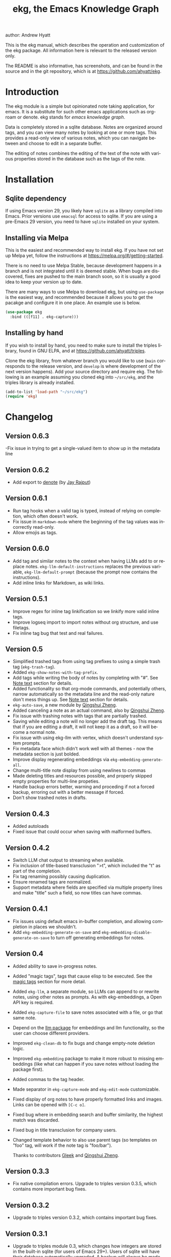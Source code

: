 #+title:                 ekg, the Emacs Knowledge Graph
:PREAMBLE:
author:                Andrew Hyatt
#+email:                 ahyatt@gmail.com
#+language:              en
#+options:               't toc:nil author:t email:t num:t
#+startup:               content
#+texinfo_filename:      ekg.info
#+texinfo_dir_category:  Emacs
#+texinfo_dir_title:     EKG: (ekg)
#+texinfo_dir_desc:      A note taking application for emacs using sqlite
#+texinfo_header:        @set MAINTAINER Andrew Hyatt
#+texinfo_header:        @set MAINTAINEREMAIL @email{ahyatt@gmail.com}
#+texinfo_header:        @set MAINTAINERCONTACT @uref{mailto:ahyatt@gmail.com,contact the maintainer}

#+texinfo: @insertcopying
:END:

This is the ekg manual, which describes the operation and customization of the
ekg package.  All information here is relevant to the released version only.

The README is also informative, has screenshots, and can be found in the source
and in the git repository, which is at https://github.com/ahyatt/ekg.

#+toc: headlines 4

* Introduction
The ekg module is a simple but opinionated note taking application, for emacs.
It is a substitute for such other emacs applications such as org-roam or denote.
ekg stands for /emacs knowledge graph/.

Data is completely stored in a sqlite database.  Notes are organized around
tags, and you can view many notes by looking at one or more tags.  This provides
a read-only view of various notes, which you can navigate between and choose to
edit in a separate buffer.

The editing of notes combines the editing of the text of the note with various
properties stored in the database such as the tags of the note.
* Installation
** Sqlite dependency
If using Emacs version 29, you likely have =sqlite= as a library compiled into
Emacs.  Prior versions use =emacsql= for access to sqlite.  If you are using a
pre-Emacs 29 version, you need to have =sqlite= installed on your system.
** Installing via Melpa
This is the easiest and recommended way to install ekg.  If you have not set up
Melpa yet, follow the instructions at https://melpa.org/#/getting-started.

There is no need to use Melpa Stable, because development happens in a branch
and is not integrated until it is deemed stable.  When bugs are discovered,
fixes are pushed to the main branch soon, so it is usually a good idea to keep
your version up to date.

There are many ways to use Melpa to download ekg, but using =use-package= is the
easiest way, and recommended because it allows you to get the pacakge and
configure it in one place.  An example use is below.

#+begin_src emacs-lisp
(use-package ekg
  :bind (([f11] . ekg-capture)))
#+end_src
** Installing by hand
If you wish to install by hand, you need to make sure to install the triples
library, found in GNU ELPA, and at https://github.com/ahyatt/triples.

Clone the ekg library, from whatever branch you would like to use (=main=
corresponds to the release version, and =develop= is where development of the
next version happens).  Add your source directory and require ekg.  The
following is an example assuming you cloned ekg into =~/src/ekg=, and the
triples library is already installed.

#+begin_src emacs-lisp
(add-to-list 'load-path "~/src/ekg")
(require 'ekg)
#+end_src
* Changelog
** Version 0.6.3
-Fix issue in trying to get a single-valued item to show up in the metadata line
** Version 0.6.2
- Add export to [[https://github.com/protesilaos/denote][denote]] (by [[https://github.com/jayrajput][Jay Rajput]])
** Version 0.6.1
- Run tag hooks when a valid tag is typed, instead of relying on completion, which often doesn't work.
- Fix issue in =markdown-mode= where the beginning of the tag values was incorrectly read-only.
- Allow emojis as tags.
** Version 0.6.0
- Add tag and similar notes to the context when having LLMs add to or replace
  notes.  ~ekg-llm-default-instructions~ replaces the previous variable,
  ~ekg-llm-default-prompt~ (because the prompt now contains the instructions).
- Add inline links for Markdown, as wiki links.
** Version 0.5.1
- Improve regex for inline tag linkification so we linkify more valid inline tags.
- Improve logseq import to import notes without org structure, and use filetags.
- Fix inline tag bug that test and real failures.
** Version 0.5
- Simplified trashed tags from using tag prefixes to using a simple trash tag (=ekg-trash-tag=).
- Added =ekg-show-notes-with-tag-prefix=.
- Add tags while writing the body of notes by completing with "#".  See [[#note-text][Note text]] section for details.
- Added functionality so that org-mode commands, and potentially others, narrow automatically so the metadata line and the read-only nature don't mess things up.  See [[#note-text][Note text]] section for details.
- =ekg-auto-save=, a new module by [[https://github.com/qingshuizheng][Qingshui Zheng]].
- Added canceling a note as an actual command, also by  [[https://github.com/qingshuizheng][Qingshui Zheng]].
- Fix issue with trashing notes with tags that are partially trashed.
- Saving while editing a note will no longer add the draft tag.  This means that if you are editing a draft, it will not keep it as a draft, so it will become a normal note.
- Fix issue with using ekg-llm with vertex, which doesn't understand system prompts.
- Fix metadata face which didn't work well with all themes - now the metadata section is just bolded.
- Improve display regenerating embeddings via =ekg-embedding-generate-all=.
- Change multi-title note display from using newlines to commas
- Made deleting titles and resources possible, and properly skipped empty properties for multi-line propeties.
- Handle backup errors better, warning and proceding if not a forced backup, erroring out with a better message if forced.
- Don't show trashed notes in drafts.
** Version 0.4.3
- Added autoloads
- Fixed issue that could occur when saving with malformed buffers.
** Version 0.4.2
- Switch LLM chat output to streaming when available.
- Fix inclusion of title-based transclusion ">t", which included the "t" as part of the completion.
- Fix tag renaming possibly causing duplication.
- Ensure renamed tags are normalized.
- Support metadata where fields are specified via multiple property lines and make "title" such a field, so now titles can have commas.
** Version 0.4.1
- Fix issues using default emacs in-buffer completion, and allowing completion in places we shouldn't.
- Add =ekg-embedding-generate-on-save= and =ekg-embedding-disable-generate-on-save= to turn off generating embeddings for notes.
** Version 0.4
- Added ability to save in-progress notes.
- Added "magic tags", tags that cause elisp to be executed.  See the [[#magic-tags][magic tags]] section for more detail.
- Added =ekg-llm=, a separate module, so LLMs can append to or rewrite notes, using other notes as prompts.  As with ekg-embeddings, a Open API key is required.
- Added =ekg-capture-file= to save notes associated with a file, or go that same note.
- Depend on the [[https://github.com/ahyatt/llm][llm package]] for embeddings and llm functionality, so the user can choose different providers.
- Improved =ekg-clean-db= to fix bugs and change empty-note deletion logic.
- Improved =ekg-embedding= package to make it more robust to missing embeddings (like what can happen if you save notes without loading the package first).
- Added commas to the tag header.
- Made separator in =ekg-capture-mode= and =ekg-edit-mode= customizable.
- Fixed display of org notes to have properly formatted links and images.  Links can be opened with =[C-c o]=.
- Fixed bug where in embedding search and buffer similarity, the highest match was discarded.
- Fixed bug in title transclusion for company users.
- Changed template behavior to also use parent tags (so templates on "foo" tag, will work if the note tag is "foo/bar").

  Thanks to contributors [[https://github.com/Gleek][Gleek]] and [[https://github.com/qingshuizheng][Qingshui Zheng]].
** Version 0.3.3
- Fix native compilation errors.  Upgrade to triples version 0.3.5, which contains more important bug fixes.
** Version 0.3.2
- Upgrade to triples version 0.3.2, which contains important bug fixes.
** Version 0.3.1
- Upgrade to triples module 0.3, which changes how integers are stored in the built-in sqlite (for users of Emacs 29+).  Users of sqlite will have their database automatically upgraded.  A backup will always be made beforehand - you may want to find it (alongside your normal emacs backups), and make sure to keep it around in case the upgrade went wrong in some way.  *Important: if you created your database before this version on the built-in sqlite, and afterwards switched to emacsql, you must switch back to the built-in sqlite for the upgrade.*
- Store the ekg version in the database so we know when we need to do updates in the future.
- Remove older database updates that should no longer be needed.
- Ensure we always are connected to the database before any call to the database happens.
- Make ekg-close interactive.
- Fixes to ignore bad embeddings which otherwise would cause errors.
- Added the ability to kill notes in a notes view, which does not change the database, it only alters the view.  Thanks to Jay Rajput for the contribution!
- Fix for tag cleanups, which were sometimes not cleaned up if the tag had other data (such as embeddings).
- Added variable =ekg-embedding-text-selector= with a default function so that large notes can have their embeddings taken.
- Added =ekg-get-notes-with-title=, which is offered as a useful function for clients.
** Version 0.3
- Added inline commands, see the [[#inlines][inlines]] section for more detail.
- Added customization of note display, using inline commands.
- Added logseq import / export in its own module, and removed it from the =ekg-org-roam= module.  See the [[#logseq][logseq]] section for more details.
- Improve window management, now we play nicer with customized window configuration, and now opening a list of notes will also switch to that window.
- Improved metadata overlay look and function, it now looks just like =message-mode=, which hopefully will help with people's intuitions on how it works.
- Added a blank line between notes in notes list buffers, for a cleaner look.
- Renamed =ekg-rename-tag= to =ekg-global-rename-tag= to clarify this isn't for changing an individual tag in a note.
- Added arg prefix behavior to =ekg-notes-delete= to allow deleting notes without a warning.
- Made =ekg-capture= have unique buffer names, so the user can capture multiple notes at the same time.

Thanks especially to users and contributors: [[https://github.com/jayrajput][Jay Rajput]], [[https://github.com/qingshuizheng][Qingshui Zheng]], And [[https://github.com/cuprum][cuprum]].
** Version 0.2.1
- Removed =ekg-notes-remove=, which removed one or more tags from a note from a note list buffer.
- New keybinding, "q" in the notes buffer, which kills the buffer (thanks to Jay Rajput for the idea).
** Version 0.2
- Added hooks ~ekg-add-schema-hook~, ~ekg-note-pre-save-hook~, ~ekg-note-save-hook~, ~ekg-note-delete-hook~, and ~ekg-note-add-tag-hook~  to enable customization.
- New commands =ekg-show-notes-latest-captured=, =ekg-show-notes-latest-modified=, for showing notes created or modified recently.
- Introduced variable ~ekg-notes-size~ to control the default page size for limited views such as =ekg-show-notes-latest-captured=.
- Added templating.
- Added embedding as an optional add-on, to enable note similarity and note search; requires an account at OpenAI or similar embedding provider.
- Added new function ~ekg-active-notes~ to easily get all non-trashed notes.
- Improved ability to have note list buffers that have flexible titles and operation, notably improving the =ekg-show-notes-in-trash= command.
- Standardized buffer names for =ekg-notes-mode= buffers, which all are prepended with "ekg" and surrounded by asterisks, to denote that they are non-file-based.
- Added the documentation you are reading right now.
- Fixed bug interfering with completion at the beginning of the tag property line.
- Fix for ~ekg-notes-refresh~ incorrectly calling ~ekg--show-notes~.
* Database
By default, ekg uses the default triple database, which is set in the variable
~triples-default-database-filename~.  The default value of this is
=~/.emacs.d/triples.db=.  You can specify a different name if you want the ekg
database to not be shared with any other user of the triple package, by
customizing the variable ~ekg-db-file~.  When this is ~nil~, it leaves the
filename up to the triples package.
* Concepts and data model in ekg
The ekg package is built on a flexible database scheme called "triples", where
everything is stored as a graph structure: a subject, a predicate, and an
object.  The implication for the ekg package is that new kinds of data are easy
to add, and live alongside other data.  Values of properties, stored as "objects",
can themselves have values by adding data where the same value is the
"subject".  If you plan to do extensive integration work in elisp, it will help
to understand these concepts, and the best way to do so is reading the triples
package README.

For notes, we can think of the subject of the triples as an ID.  Notes are
created, and have the following types by default, with the type having
properties.
  - =tagged=: Tags
  - =text=: Text, its major mode, and any inline commands.
  - =time-tracked=: Creation time and modification time
  - =titled=: Title

The ID for notes is by default an integer UUID.  However, you can have notes
about anything.  In EKG an ID can be a resource identifier as well, such as a
URL.  When this happens, the ID is interesting data in its own right.

Tags may have spaces, but cannot have commas, which are used to separate them
when showing them to the user and parsing them back out into properties to
store.  Tags also may not contain uppercase letters.

Because of the triples model, there is data about the tags for each note.  Tags
themselves just have type markers indicating they are tags, and can dynamically
query for all notes with their tag, so tags always have a current list of notes
with their tag.
* Understanding and editing the note buffer
When capturing or creating a note, the note buffer has two areas important to
understand.  The first is the area for note properties, which has a different
background color.  The second is the area for the note text.
** Note properties
The properties shown in the note property area come from the data stored in the
database for the entity.  At a minimum, there will be tags.

#+texinfo: @noindent
A property is displayed with a label, and the value, such as
#+begin_quote
Tags: emacs, ekg
#+end_quote

#+texinfo: @noindent
Changing these values, when saving the note, will change the values that will be
stored in the database.

#+texinfo: @noindent
New properties can be added manually, so if you wanted a title, you can add it
to the property list.
#+begin_quote
Title: This is my title
#+end_quote

#+texinfo: @noindent
It's important to note that everything in the section with the different
background color is a property and will be treated as such.  Text that doesn't
look like a property there will cause problems, and properties outside this area
will instead be treated as note text.  The end of the property section ends with
an uneditable "--text follows this line--", below which the text of the note
starts.

#+texinfo: @noindent
Not every property has a representation in the property list, only the
properties which users may want to change manually.

#+texinfo: @noindent
Tag properties have completion to tags built-in, so when adding tags to a note
you can choose from available tags.  Or you may add a new tag that has not yet
been used.

#+texinfo: @noindent
Ekg makes some effort to make sure that the user doesn't accidentally extend the
property section without adding actual properties, since this will likely result
in a confusing experience for the user.
** Note text
:PROPERTIES:
:CUSTOM_ID: note-text
:END:
Below is the property section is the note section. The text could be anything
(or nothing). This is the body text of the note, where you write down whatever
you want to note about, that is relevant to the tags for the note.

There are three modes for the note text: =text-mode=, =markdown-mode=, and =org-mode=.
More can be added by customizing the variable ~ekg-acceptable-modes~, just make
sure its a mode that makes sense for notes. The default mode is configured in
~ekg-capture-default-mode~, but can be changed when capturing with the command
=ekg-change-mode=.

The note text provides various options for completions. The most common
completion is typing tags inline while writing notes. These tags will be added
to the note automatically upon saving, regardless of whether completion is used
or not. The tag completion is triggered by the "#" symbol. In =org-mode=, if
=ekg-linkify-inline-tags= is set to non-nil (which is the default), the tag will
be turned into an org link to the tag. It is necessary to enclose the tag in
square brackets to be detected as an inline tag.  In =markdown-mode=, the tag will
be turned into a wiki link (denoted by double square brackets).  It is
acceptable to finish the completion with a tag that is not currently defined, as
the tag will be added when the note is saved. The detection of plaintext tags of
various types can be turned off by setting =ekg-inline-populate-inline-text-tags=
to =nil=. There are other customizable tag symbols available, indicating different
prefixes. By default, in addition to the "#" symbol (representing a tag with
that name), there is also the "@" symbol for tags prefixed with "person/", and
the "!" symbol for tags prefixed with "idea/".  These other symbols and the
prefixes they mean are controlled by
=ekg-inline-custom-tag-completion-symbols=. By default, we have "@" which will
denote a tag with the "person/" prefix, and "!" which will denote a tag with the
"idea/" prefix.  So if, in either =org-mode= or =markdown-mode=, the text has the
following:

#+begin_example
Everything related to #[emacs] should be colored #ffa500.  This is the opinion of @[rms].
#+end_example

the tags that will be detected are "emacs" and, because of the special "@"
prefix that indicates a tag prefix, "person/rms". The color will not be picked
up as a tag, because it is not enclosed in brackets. This helps us avoid false
positives.

There is no functionality to remove inline tags that are deleted in the tag
section. If an inline tag is not deleted in the note text, the tag will be
re-added. 

Another type of completion is for inline commands, the ">t" completion,
mentioned in the [[#inlines][Inline commands]].

The metadata section above the notes often can be problematic for some commands,
especially org commands. Because of this, before commands are executed, we check
the command name against the =ekg-command-regex-for-narrowing=, and if there is a
match to one of the regexes, we narrow to the note section just when the command
is running. It defaults to all org-insert commands and ~org-meta-return~, but if
there are any weird behaviors caused by the metadata section, consider
customizing this variable. Right now this just works for keybindings, and not
using ~execute-extended-command~.
** Drafts
Notes can be saved midway through editing, both for capturing and editing notes.
The normal buffer-save keybinding (typically C-x C-s) will save a draft.  A
draft is like a normal note, but has a special tag, by default "draft".  (This
can be customized in =ekg-draft-tag=.)  Having this tag means the note doesn't
show up in most views, much like the notes in "trash".  Once a note is saved
normally, it loses the draft tag.

See also the section on the [[#autosave][auto save]], to see how to turn on and set up auto
save, which can automatically save drafts for new notes.
** A warning about org-mode
Org-mode notes are primarily to use org-mode formatting on.  Org-mode has a lot
of funtionality, but much of it depends on the assumption that the buffer is all
for use by org-mode (not true in this case, because of the properties portion),
and the assumption that the buffer is visiting a file, which is also not
true.  In particular, attachments will not work, and ekg-notes cannot be added to
the agenda.
* Capturing notes
=ekg-capture= is the command to capture a note.  In ekg this is probably the most
frequently used command.  It will create a new buffer called =*EKG Capture*=.  By
default, it will have the current date tag, such as "date/2023-02-21".

#+texinfo: @noindent
 =ekg-capture-url= will capture a note associated with a URL resource, and with
 a given title as the title of the page.  The idea is that the note is annotating
 the reference itself as a "literature note".  The title also appears as a tag,
 so other notes can reference this if needed.  For example, if the URL is
 http://example.com, and the title is "An example URL", the properties buffer
 will have the following:

 #+begin_quote
Resource: http://example.com
Tags: doc/an example url, date/2023-02-25
Title: An example URL
 #+end_quote

 Capturing URLs is a bit clunky as is.  If you can wrap it in a function to
 supply the name and url of the active browser tab, then you can create a much
 easier experience.  The following is an example for users of Google Chrome on
 Mac OS X.

 #+begin_src emacs-lisp
(defun my/ekg-capture-url ()
  (interactive)

  (ekg-capture-url
   (do-applescript "tell application \"Google Chrome\" to return URL of active tab of front window")
   (do-applescript "tell application \"Google Chrome\" to return Title of active tab of front window")))
 #+end_src

#+texinfo: @noindent
URL can also point to local files, which will be browsed using =find-file= by
default.  The idea is that you can tag files and folders to make them easier to
find.  Here is an example note similar to web address URL:

#+begin_quote
Resource: file:~/notes/20230510T162600__emacs_init-file.org
Tags: doc/emacs config, date/2023-05-13, emacs/init
Title: Emacs Config
#+end_quote

You can use the function =ekg-capture-file= to either capture or edit a note
associated with a file from a buffer visiting that file.  (If there is already a
note associated with the buffer's file, the note will be opened.)  You can use
this to store TODOs and other notes about a file.

ekg opens web addresses in a browser using =browse-url= and everything else in
Emacs using =find-file=.

#+texinfo: @noindent
A final way to capture notes comes from a buffer that is viewing a list of
notes, in =ekg-notes-mode=.  You can call =ekg-notes-create=, which will capture
a new note with whatever tags (if any) are associated with the notes buffer.

#+texinfo: @noindent
To save any note that is being captured, press =C-c C-c= or call
=ekg-capture-finalize=.  To cancel, just kill the buffer.  You can also abort with =C-c C-k=, or =ekg-capture-abort=, which will not only kill the buffer but delete any draft saved.
** Templates
:PROPERTIES:
:CUSTOM_ID: templates
:END:
Ekg comes with a built-in way to have templates.  When you add a tag to a note,
ekg searches for notes with both the tag being added, and the tag "template".
Any note with those two tags will be added by default to the text of the buffer.

For example, if there is a note with tags "daily reflection" and "template",
with the text "What did you learn today?", adding the tag "daily reflection" to
a note will cause the text "What did you learn today?" to appear.  The parents
of tags are also searched, so the same thing will happen if the tag you add is
"daily reflection/morning" - it will get the template for "daily reflection" as
long as it exists.

The adding of templates happens whether intially when setting up the capture
buffer, or later when the user types a tag that is a valid tag.  Because of
this, it's best to avoid adding templates to tags that are prefixes of other
tags you'd like to use, but don't want the template on, because as soon as ekg
sees the prefix that's a valid tag being typed, it will trigger that tag's
templates.

You can choose a tag other than "template" as the trigger for this templating
behavior, by customizing ~ekg-template-tag~.

This functionality is enabled through the function
=ekg-on-add-tag-insert-template= in the variable ~ekg-note-add-tag-hook~, and
can be turned off by removing it from that hook.

#+begin_src emacs-lisp
(remove-hook 'ekg-note-add-tag-hook #'ekg-on-add-tag-insert-template)
#+end_src
** Changing the initial tags of a note
The variable ~ekg-capture-auto-tag-funcs~ has a list of functions to call to add
tags.  Each function is called, and returns a list of tags (or ~nil~, the empty
list), which are all added to a new note.  By default, this variable has the
function =ekg-date-tag=, which returns the tag of today's date.  If you do not
want this, you can remove this function.  You can also add your own functions to
add the year, the week number, or any tag you feel is appropriate.
** Inline commands
:PROPERTIES:
:CUSTOM_ID: inlines
:END:
An inline command is a way to insert generated content into notes.  A command
has a representation, and can be evaluated.  The representation is an
s-expression limited to a subset of functions.  An example of a representation
is "My .emacs file: %(transclude-file \"~/.emacs.d/init.el\")".  When you are
capturing or editing the note, you can create this representation, or see one
already created.  When viewing the note in a notes buffer, the inline command is
evaluated and the results are inserted into the note.

There are two kinds of inline commands: a normal command, and a note command.  A
normal command can do anything, and takes the form "%(<command> <arg 1> <arg 2>
... <arg n>)".  In other words, this is just like an elisp function call, except
with a "%" in front.  When executing one of these we look for a function
starting with =ekg-inline-command-=.  So, for example, we have the following
commands available for use:

- =%(transclude-note id <numwords>)=: Include the contents of another note.
  =numwords= is optional, and controls the maximum number of words to include.
  If not included, there is no limit.
- =%(transclude-file filename <numwords>)=: Include the contents of a file.
  =numwords= functions the same here as in =transclude-note=.
- =%(transclude-website url <numwords>)=: Include the contents of a website.  As
  of now, no attempt is made to only include the "main content", so this is best
  suited to simple text sites that have content without any navigational
  elements.

These are defined in ~ekg-inline-command-transclude-note~, and so on.  A user
can define new commands just by creating new functions that fit this pattern.
All of these will be executed and content calculated every time the note
containing them is re-displayed.  Note that there is currently no automatic
refresh when the content being transcluded changes.

The other kind of inline command is a note command.  These function similarly to
normal inline commands, with the key difference that the form is now
"%n(<command> <arg 1> <arg 2> ... <arg n>)"; note the "n" in front.  The
difference here is that there is an implicit first argument that is the note
that is being displayed in the current context.  After that note argument "<arg
1>" and so on will be added.  These are used primarily for controlling the
read-only display of notes in notes lists.  The note commands are primarily
driven by types, with the idea that a note can have many types, and each type
has a note command that displays information related to that type.  Note
commands are defined in functions with the prefix =ekg-display-note-=.  The
following note commands exist:

- =%n(id <force>)=: Shows the ID of the note, if it is interesting.  Interesting
  mainly means it isn't a random-seeming ID that we normally generate for notes,
  and is instead some sort of resource.  If =force= is true, then show it
  whether it is interesting or not.
- =%n(text <numwords>)=: The text of a note (with any inline commands calculated
  and their results displayed inline).  =numwords= functions as noted above.
- =%n(tagged)=: The tags of a note.
- =%n(time-tracked <format-str>)=: The created and modified time of a note.
  =format-str=, if passed, controls how the times are formatted (see
  documentation for ~format-time-string~, default is ~%Y-%m-%d~).
- =%n(titled)=: The title of a note.
- =%n(other)=: A special note command that will substitute itself with all
  type-relevant note commands that haven't already appeared.  So, for example,
  if there is a type such as =person=, and a note has information with this
  type, that information will be shown in the =other= command, as if it was
  substituted by =%n(person)=.  However, if =%n(person)= already appears as a
  command, it will not add it again in the =other= command.

The =%n(id <force>)= is implemented in ~ekg-display-note-id~, =%n(text
<numwords>)= is implemented in ~ekg-display-note-text~, and so on.  All these
are designed to be useful for customizing the note display (see [[#customizing-note-display][Customizing note
display in ekg-notes-mode]]).  Because we want to have these possibly not insert
anything, each function must end with a newline if the content is likely to be
needing a line to itself.  The functions must always return a string.  Although
the default note commands are all based around types, a note command could be
anything that needs a note.

Inlines can be added by simply typing them, or a few special commands.
=ekg-edit-add-inline= will add an inline note or file.  For notes, it will
prompt to select a note by title or tag and then text.  For files, it will
prompt for the file name.  The other way is to use completion at point, by
typing ">t" and completing by notes with titles.  After completion, the ">t"
will be replaced with the correct =transclude-note= command that refers to the
titled note selected.  This is only useful for notes with titles, since they are
more easily selected by completion.
* Viewing tags or notes
There are several functions to view notes in various ways.  All of these show a
list of notes in read-only view, that can be navigated and interacted with.
This is a =ekg-notes-mode= buffer.

=ekg-show-notes-with-tag= will show all notes tagged with the given tag.

=ekg-show-notes-with-any-tags= will show all notes that have any of the tags given.

=ekg-show-notes-with-all-tags= will show all notes that have all of the tags given.

=ekg-show-notes-for-today= will show the notes taken today.

=ekg-show-notes-latest-captured= will show a number of notes from newest to
oldest.  The number is 20 by default, but can be changed by customizing
~ekg-notes-size~.

=ekg-show-notes-latest-modified= will show a number of notes from newest to
oldest, but by modification time, not by creation time.  The number is also 20
by default and can be changed by customizing ~ekg-notes-size~.

=ekg-show-notes-in-trash= will show the notes in the trash (see the [[#trash][trash]]
section for details on how this works).
** Commands in the notes buffer
The notes buffer is navigated via the following commands (the default binding is
also given):

=ekg-notes-tag= (=t=), open another notes buffer showing notes with one of the
tags of current note.

=ekg-notes-open= (=o=), edit the currently selected note.

=ekg-notes-delete= (=d=), trash the current note (or, if this is the trash list,
truly delete it).

=ekg-notes-browse= (=b=), open the resource attached to the current note, if it
exists, otherwise do nothing.

=ekg-notes-select-and-browse-url= (=B=), select from all the titles of URL
resources in the any of the notes, and browse the URL.

=ekg-notes-refresh= (=g=), refresh the list of notes in the current buffer, to
make sure any new notes or removed notes are updated in the list.

=ekg-notes-create= (=c=), capture a new note with all the tags associated with
the list.

=ekg-notes-next= (=n=), move selection to the next note.

=ekg-notes-previous= (=p=), move selection to the previous node.

=ekg-notes-any-note-tags= (=a=), open a new notes list showing any of the tags
that appear in the selected note.

=ekg-notes-any-tags= (=A=), open a new notes list showing any of the tags that
appear in any of the notes in the note list.  For example, if the buffer was
displaying notes with tag =emacs=, and there are two notes displayed, one with
tags =emacs= and =org-mode=, and the other with =emacs= and =ekg=, a new buffer
displaying notes with any of the tags =emacs=, =org-mode=, or =ekg= is created.

=ekg-notes-kill= (=k=), kill a note from the current view.  This only removes
the note from the current buffer; the database is not changed.  If the view is
refreshed, the note will come back.

=q= will kill the notes buffer.

Many of these commands use the notion that notes lists have associated lists of
tags.  That is the case for many commands, but not all.  For example,
=ekg-show-notes-latest-captured=, =ekg-show-notes-latest-modified=, and
=ekg-show-notes-in-trash= have no associated tags.
** Customizing note display in =ekg-notes-mode=
:PROPERTIES:
:CUSTOM_ID: customizing-note-display
:END:
The main way to customize displays is via the variable
~ekg-display-note-template~, which is a string that has inline commands in it
(normally inline note commands).  See the [[#inlines][inlines]] section for more details on
these commands.  Through changing this, the ordering or inclusion of various
type-related information can be configured, or extra text added, or anything,
really.

The variable ~ekg-format-funcs~ has functions to run to format what ekg displays
to the user.  Each format function runs in turn on a temporary buffer with the
note text in it, and can make whatever changes it needs to before the buffer's
contents are displayed in a note list.
* Magic tags
:PROPERTIES:
:CUSTOM_ID: magic-tags
:END:
Sometimes you want to have behaviors that are associated with particular tags.
For example, if some of your notes are in Chinese, you may want to tag them all
with the same tag.  Going further, it would be nice if all notes tagged with
"chinese" had your favorite Chinese input method on by default.  With magic
tags, you can enable this tag-based customization.

This works in a similar manner to [[#templates][templates]], except that a template tag only
takes effect when you add it, while a magic tag takes effect both when first
adding it and when editing a note with the tag.  But they also share the same
shortcoming: if the tag is a prefix, it will trigger as soon as typed, even if
you wanted to use a different tag that is prefixed with the tag.

Creating magic tags is also like creating templates.  You create a note and use
a special tag that indicates this tag is a magic tag.  That special tag is
"tag-defun" (but the name can be changed by customizing the variable
=ekg-function-tag=).  This tag is itself a "magic tag", and once you add it to a
note, the note will change to be in =emacs-lisp-mode=.  Notes co-tagged with
this will take effect for any notes with those co-tags (again, just like
templates).  For this reason, it's probably best to avoid having any date tags
co-tagged, since users probably don't want them to be magic tags.  To illustrate
the example that in this section, you could have a note with tags "chinese" and
"tag-defun".  This note could have the following content:

#+begin_src emacs-lisp
(set-input-method 'chinese-b5-quick)
#+end_src

#+texinfo: @noindent
In this example, once a note is added with "chinese", this function will be run,
and all subsequent editing of the note will have this function run.  Note that
there can be only one elisp expression in the note; if you have multiple, only
the first will be used.  It is not advised to have complicated elisp here, since
it is not amenable to debugging.  The code is run in the context of the note
buffer, after the text has been inserted.

For tags that are a hierarchy, each level in the hierarchy is tried in order,
from least specific to most specific.  So, for example, if the tag was
"chinese/writing practice", first we would try "chinese", apply any functions
found there, then try "chinese/writing practice", and apply any functions found
there.
* The trash
:PROPERTIES:
:CUSTOM_ID: trash
:END:

Notes deleted from note lists (=ekg-notes-mode=) buffers are not deleted outright,
but rather put in the trash, which is done by adding the =ekg-trash-tag=, by
default, "trash", to the note. Any note with the "trash" tag will not be shown
in normal tag buffers.

Trashed notes can be seen by calling =ekg-show-notes-in-trash=. If notes are
deleted from this list via =ekg-notes-delete= again, they are deleted permanently.
The function =ekg-notes-delete= will always delete a note if the note is in the
trash, and trash it otherwise. If you want to un-trash the note, you can remove
the trash tag.
* Links to ekg in org-mode
Both notes in ekg and certain note list buffers can be stored and linked to in
org-mode.  To store a link to a note, you have to edit that note and call
=org-store-link=.  That function can also be called in a =ekg-notes-mode= buffer
created by =ekg-show-notes-with-any-tags=.  Other list types currently will just
store their tags assuming the user wants a link to a list with any of the tags
in the list.
* Importing from org-roam
You can import your notes from org-roam.  This will turn all titles into tags,
and all links will become tags as well, as well as any tags org-roam thought
were in the document.  At the moment, the import is started via executing elisp,
since importing can be fairly idiosyncratic, and ekg and org-roam have different
ways of expressing the same thing that you may want to change.  It's best if you
looked over =ekg-org-roam.el= and see what is going on, but at least read the
following description before manually executing ~(ekg-org-roam-import)~.

The import is idempotent, so it always will import to the same entities,
overwriting older data with new data.  If you want to update what is in ekg, you
can just rerun the import.  In the import, titles and links will be normalized
to ekg's tag format (they will be downcased and have any commas removed).  If
you have tags you want to turn into prefixes (which is a good idea for tags
widely applied, which essentially act as a categorization), you can add those
tags to the list at ~ekg-org-roam-import-tag-to-prefix~.  For example,

#+begin_src emacs-lisp
(setq ekg-org-roam-import-tag-to-prefix (append ekg-org-roam-import-tag-to-prefix '("idea" "person")))
#+end_src

Then, when a note is found that is tagged with "idea", but with title "emacs is
a powerful tool", then the title in org-roam will be turned into the ekg tag
"idea/emacs is a powerful tool", and anything linked to it will also get the
same prefix.
* Backups
By default, the ekg package will back up its database, using the backup
functionality built into the triples library.  The backup behavior is controlled
by ~ekg-default-num-backups~, set to =5= by default, and
~ekg-default-backups-strategy~, set to =daily=.  These are, on first use of ekg,
stored in the database itself, but it can be set again at any time by running:

#+begin_src emacs-lisp
(triples-backups-setup ekg-db ekg-default-num-backups ekg-default-backups-strategy)
#+end_src

The strategy can be one of the defaults of =daily=, =weekly=, =every-change=, or
=never=, and new methods can be defined as well.  See the implementation in
=triples-backups.el= for more information.
* Database maintenance
You may occasionally notice that certain tags are obsolete and have no notes, or
notes exist that are empty, or various other annoyances.  You can call
=ekg-clean-db=, which will:

- First, force a backup.
- Remove all tags with no uses.
- Remove notes with no text, or just a "*", which is something that often
  happens with org-mode buffers.

Tags may need to be renamed because the concept has changed in some way.  The
command =ekg-global-rename-tag= can quickly rename one tag to another globally
across the database, so all tags with the old tag now have the new tag.  (Note
that the new tag may already exist, in which case this operation cannot be
easily undone.)
* Customizing ekg with hooks
You can customize the behavior of ekg in a number of ways.

First, you can create your own schema to store your own data.  The hook
~ekg-add-schema-hook~ is called whenver the database is connected to.  At that
point, ekg adds all of its schema, and runs the hooks in this variable.  Adding
schema is idempotent, so it can be called any number of times without causing
problems.  Adding schema can be done by calling the triples library.  For
details on how to create schema, you can either look at the ekg implementation
for example, or the triples library README for an overview of how it works.

The ~ekg-note-pre-save-hook~ is called before saving a note, and
~ekg-note-save-hook~ is called after saving, but in the same database
transaction as the save.

The ~ekg-note-delete-hook~ is called when deleting a note.

The ~ekg-note-add-tag-hook~ is called when adding a tag, either via the initial
tags added to a new note, or tags added after completing a new tag in the note's
property list.
* Integration with ekg
The ekg package is designed to be easy to integrate with.  For example, if you
want to create a note automatically in one of your functions, you can write:

#+begin_src emacs-lisp
  (defun my/log-to-ekg (text)
    "Log TEXT as a note to EKG's date"
    (ekg-save-note (ekg-note-create :text text :mode 'text-mode :tags `(,(ekg-tag-for-date) "log"))))
#+end_src

#+texinfo: @noindent
If you wanted to re-use an existing note and append to it, you can do that as well.

#+begin_src emacs-lisp
(defun my/log-to-ekg (text)
  "Log TEXT as a note to EKG's date, appending if possible."
  (let ((notes (ekg-get-notes-with-tags (list (ekg-tag-for-date) "log"))))
    (if notes
        (progn
          (setf (ekg-note-text (car notes)) (concat (ekg-note-text (car notes)) "\n" text))
          (ekg-save-note (car notes)))
      (ekg-save-note (ekg-note-create :text text :mode 'text-mode :tags `(,(ekg-tag-for-date) "log"))))))
#+end_src

There isn't a special API, but the basic defuns such as ~ekg-save-note~,
~ekg-note-create-text~, ~ekg-get-notes-with-tags~, ~ekg-get-note-with-id~, along
with the struct ~ekg-note~ are good starting points.  Capturing notes in
different ways can be done by wrapping ~ekg-capture~, and is how functions such
as ~ekg-capture-url~ work.

#+texinfo: @noindent
If you add schema and you want the user to be able to modify it, you should
supply new alist entries to ~ekg-metadata-parsers~ and ~ekg-metadata-labels~.

#+texinfo: @noindent
Because inline commands exist, the complete text of a note should be retrieved
with ~ekg-display-note~.  The function ~ekg-note-text~, will only get the text
as stored, which is missing mode related text properties and any text generated
from inline commands.
* Extras
The ekg module can have any number of functionality additions.  These may appear
as other packages with other maintainers, but some are included as part of this
package.
** Embeddings
The embeddings functionality, for integration with an LLM, can be turned on by
requiring the ekg-embeddings file and enabling it, such as:

#+begin_src emacs-lisp
(require 'ekg-embedding)
(ekg-embedding-generate-on-save)
#+end_src

This module contains functionality to explore similar notes and search using
techniques associated with large language models.  Embeddings let you do
searches at a semantic level, based on an understood meaning that is separate
from the words used.  For example, if I have a note with a recipe for linguini,
embeddings will let me see that it is similar to notes about spaghetti, and not
similar to notes about cold fusion.  Because the search is not based on words,
but meaning derived from those words, notes that describe the same thing in two
different languages should be very similar.  In ekg these let you find notes
similar to a current note, or in fact any buffer.  You can also do a query via
embeddings.

The idea behind an embedding is that it is an abstract representation of text,
represented as a multi-dimensional vector.  Because it is just a vector, you can
compare the distance between different embeddings, and embedding vectors that
are similar should represent similar concepts.  This can be used to find similar
notes, but also to search, where the search string is transformed into an
embedding.

The embedding interfaces with your preferred LLM provider via the =llm= package.
This package allows the user to define their preferred llm backends, which will
be stored in ~ekg-llm-provider~.  Please see the [[https://github.com/ahyatt/llm][LLM module project page]] for a
complete description on how to do this, but an example would be the following:

#+begin_src emacs-lisp
(use-package ekg
  :init
  (require 'llm-openai)  ;; the specific LLM provider must be required
  (require 'ekg-embedding)
  (ekg-embedding-generate-on-save)
  (let ((my-provider (make-llm-openai :key "my-openai-api-key")))
    (setq ekg-llm-provider my-provider
          ekg-embedding-provider my-provider)))
#+end_src

The embedding provider must be the same for all notes.  If you want to switch to
a new provider, you will need to call =ekg-embedding-generate-all= with a prefix
argument (=C-u M-x ekg-embedding-generate-all=), which will regenerate all
embeddings asynchronously.  The embedding provider does not have to be the same
as the LLM provider (if you also use the [[#llm][LLM]] add-on.)  Also note that the
provider will get the text of all your notes, so if that bothers you, do not use
any provider on a server.

Once you have this set up, and you have already called ~(require
'ekg-embedding)~ and ~(ekg-embedding-generate-on-save)~ you can call =M-x
ekg-embedding-generate-all=.  This may take a long time as each embedding has to
be generated separately with its own API call.  Once you've done this, you can
call, in =ekg-notes-mode=, =ekg-embedding-show-similar= to get a list of similar
notes.  You can also call =ekg-embedding-search= to perform a search over your
notes using embeddings.  In any buffer, you can call
=ekg-embedding-show-similar-to-current-buffer= to show notes similar to whatever
the text is in the current buffer.

The variable =ekg-embedding-text-selector= has a function that will pre-process
all text that is sent for embeddings.  The default value is
=ekg-embedding-text-selector-initial=, which will estimate the size of the
tokens sent and limit the text to the first 8k tokens.  Right now the function
is tuned to the limits of Open AI's embedding framework, and a different
function may be needed for other embedding APIs.

If you would like to stop generating embeddings for notes in a session, you can
call ~(ekg-embedding-disable-generate-on-save)~.
** Logseq
:PROPERTIES:
:CUSTOM_ID: logseq
:END:
ekg can sync with logseq, a PKMS application that can run on a laptop or phone.
Logseq is particularly convenient as a way to view or enter notes on your phone,
and various synchronization solutions exist to sync local files with your phone.
Because ekg and logseq have different designs, these apps are not perfectly
compatible.  The ekg and logseq syncing is designed to favor ekg's system when a
conflict arises.

There are two ways to use logseq with ekg.  One is maintaining logseq as an
export-only copy of ekg data, where you don't plan to modify anything in logseq,
just using it to access your notes on other platforms.  Exporting from ekg is
destructive, though, so without an initial import, *exporting will overwrite
logseq files with data from ekg, so it may destroy data*.  The other way is to
sync bidirectionally.  This starts by importing anything from logseq that has
never been imported before, and then writing ekg's data on top.  This will
preserve data, but will lose the initial ordering of pages.  Both of these
methods, then, will significantly impact your logseq notes.  *It is highly
advised to back up your logseq files before starting*.

To export to logseq, start by requiring the =ekg-logseq= module and setting up
~ekg-logseq-dir~, which points to the base directory of your logseq data (where
there is a "pages" and "journals" directory):
#+begin_src emacs-lisp
(require 'ekg-logseq)
(setq ekg-logseq-dir "~/my/logseq")
#+end_src

If you wish to maintain logseq as a read-only copy of ekg, just run
=ekg-logseq-export= when you wish to export data.  This currently may take a few
seconds to a minute, depending on how much data you have.  We attempt to not
write any files that are unchanged.  To have a bidirectional synchronization,
run =ekg-logseq-sync=, which will first import data from logseq, then export
data.

*** Exporting
When exporting, it's important to understand the differences between ekg and
logseq.  Logseq is organized by pages, where one page is one file.  Within the
page there are many sections, which can be individually referenced.  The ekg
integration treats logseq pages like ekg tags, and logseq sections like ekg
notes.  In logseq, the user mostly sees one page at a time.  In ekg, notes are
shown in a variety of contexts, mostly tag related, but not always.  In logseq,
a note lives in one page and is referenced from other pages.  In ekg, each note
has its own identity and is tied to other notes solely via the tags it shares
with them.  To compensate for this difference, we export notes based on their
first non-date tag as the page where the text will apear, and reference other
tags, where they will appear as backlinks.  In addition, in org-mode, notes in a
page appear as top-level outlines, which are supposed to have text for the
outline node.  If there is an ekg note with a title, the title will appear as
the text, otherwise the outline node will just read "Untitled note".  Because
this initial headline is where various properties are stored, and is followed
immediately by tags, it makes sense that this is a title instead of just part of
the content.

#+texinfo: @noindent
For example, take the following note:
#+begin_example
Tags: date/2023-04-05, ekg, logseq

ekg can export into logseq!
#+end_example

#+texinfo: @noindent
This will be exported into "pages/ekg.org":

#+begin_example
,#+title: ekg

,* Untitled note
:PROPERTIES:
:ID: 33134561605
:EKG_HASH: 89471eadbd7cc56b088f5513c11f68cb1d11d045
:END:
#[[2023-04-05]] #[[logseq]]
ekg can export into logseq
#+end_example

#+texinfo: @noindent
Each node points to its ID which is from ekg (but, if it was originally
imported, the ekg ID might originally be from logseq).  We also encode the hash
of the exported data.  This is to keep track of what was exported, so we do not
re-import it unless it has changed.  For now, even if the data is changed, it is
not re-imported.  Files for "pages/logseq.org" and "journals/2023-04-05" will
also be created, although they won't have any content from this note.

#+texinfo: @noindent
When exporting, inline commands (see [[#inlines][inlines]] section), are evaluated before
exporting to logseq, with the exception of note transclusions, which turn into
logseq embeds to the same ID.  So, other kinds of transclusions or any other
commands will evaluate to whatever text they normally evaluate to when viewing
the note before exporting to logseq.  For example, if the note has a file
tranclusion inline command, the file contents will be exported to logseq.
Logseq embeds are roughly equivalent to note transclusions, but only roughly,
since a key difference is that logseq embeds occupy their own lines and appear
visually distinct, and ekg transclusions don't.  Because of this, some
formatting strangeness between the two may happen.
*** Importing
#+texinfo: @noindent
Imports from logseq will return all top-level items as separate notes.  So, for
example, assuming we're reading from the logseq file "pages/logseq.org":

#+begin_example
,* This is my first time trying logseq  #testing
,* The org compatibility here is especially nice  #org

   It really helps me feel comfortable in using the various formatting options I had gotten used to.
#+end_example

#+texinfo: @noindent
This will turn into two notes, one that has text "* This is my first time trying
logseq #testing", and with tags =logseq=, and =testing=, and the other with the
rest of the text, with the tags =logseq= and =org=.

#+texinfo: @noindent
There are a few things to be aware of.  In logseq, any level of the hierarchy
can have an id and be referenced separately.  In ekg, we don't support notes
inside of other notes, so these will be imported in the context of the parent
note, and won't be available to reference as its own separate note.  Also,
logseq has other functionality not supported by ekg, such as queries and
potentially anything provided by plugins.  These will be imported as-is to ekg,
but without any corresponding functionality.

#+texinfo: @noindent
Logseq embeds are imported as note transclusions.
** LLM
:PROPERTIES:
:CUSTOM_ID: llm
:END:
#+texinfo: @noindent
The ekg-llm module provides a second way to use large language models (LLMs)
with ekg, separately from the ekg-embeddings integration.  While the
ekg-embeddings module lets you find notes based on their meanings, the ekg-llm
module lets you prompt an LLM with the contents of a note, and then capture the
LLM's response in the note.

As with ekg-embeddings, this is based on the =llm= package, which allows the
user to define their preferred llm backends, which will be stored in
~ekg-llm-provider~.  Please see the [[https://github.com/ahyatt/llm][LLM module project page]] for a complete
description of how to do this, but an example would be the following:

#+begin_src emacs-lisp
(use-package ekg
  :init
  (require 'llm-openai)  ;; the specific LLM provider must be required
  (let ((my-provider (make-llm-openai :key "my-openai-api-key")))
    (setq ekg-llm-provider my-provider
          ekg-embedding-provider my-provider)))
#+end_src

The embedding and LLM providers can be different.  The LLM provider can change
at will, while the embedding provider must be the same for all embeddings in the
database.  It is necessary to create both of these providers, because some LLM
functionality depends on having embeddings.
*** Augmenting notes with LLM output
To send a note to an LLM and capture its response, call
=ekg-llm-send-and-append-note=, which is by default bound to =[C-c .]=.  A
prefix argument (=[C-u C-c .]=) will let you edit the prompt before it is sent.
The output from the LLM is appended at the end of the note, in a special
section.

In addition to the contents of the note, ekg will construct a larger prompt for
the LLM.  The prompt consists of context about previous notes that contain the
tags of your note, and similar notes, which is what will generate high-quality
content that is appropriate in the context of your notes.  It also contains
instructions to the LLM to how to generate the note text to be added or
replaced. The default instructions are a fixed string you can configure in
~ekg-llm-default-instructions~.  But alternatively, you can create alternative
prompts for different ekg tags in the same way that [[#templates][templates]] work, by creating
a note tagged with "prompt" and any other tag (the special "prompt" tag can be
changed by customizing ~ekg-llm-prompt-tag~).  The alternate prompt is created by
appending all "prompt"-tagged notes.  Note that, as with templates, hierarchical
tags can have prompts attached at any or all levels of the hierarchy.

To take an example, imagine that you have a note tagged with =prompt= and =recipe=,
containing instructions saying the LLM should imagine itself an authority on
cooking and provide you helpful tips to improve your recipes.  You then create a
note with a child tag of =recipe=, let's say =recipe/monkfish=, with some details of
your attempt to cook monkfish, and then hit =[C-c .]=.  Because =recipe= is a parent
of =recipe/monkfish=, ekg-llm will use these instructions instead of the default
one, and will also append your note, and place the LLM's response in a special
section at the end of your note.  For example:

#+begin_example
Making monkfish again.  It is thick but tends to be wet and hard to get a good
sear on.  Maybe I should sous vide it and then blast it with the searzall torch?

#+BEGIN_LLM_OUTPUT
Monkfish can indeed be challenging to sear properly due to its high water
content.  Sous-vide cooking followed by searing with a torch can be a great
technique to achieve the desired result.  The sous-vide process will help to cook
the fish evenly and retain moisture, while the searzall torch can give it a
beautiful caramelized crust.  Just be sure to pat the fish dry before searing for
better browning and use high heat to quickly sear the exterior without
overcooking the inside.  Happy cooking!
#+END_LLM_OUTPUT
#+end_example

Instead of appending, the note can be replaced with the output of the LLM by
using =ekg-llm-send-and-replace-note= which is bound to =[C-c ,]=.  As with the
append command, using a prefix argument will let you edit the instructions
before sending it.

All prompts sent from a note in org or markdown modes have a prelude that notes
the format of the input and expected output.  However, LLMs typically will
produce markdown regardless of what you ask it to do, so if you want to use
LLMs, you may want to use markdown as a default note format.
*** Using ekg notes as prompts
ekg notes are especially well suited for LLM prompting, both because of the
ability to create prompts for different tags, and the ability to transclude one
note's contents within another note.  While each "prompt"-tagged note should
work as a standalone LLM prompt, it may be helpful to build up a set of partial
prompts that you can share among many full prompts using transclusion.

For example, imagine a prompt that is designed to give an Aristotelian response
to a note.  A note with tags "aristotle" and "prompt" could have the basics:
"You are Aristotle.  Give a response to the note using Aristotle's writing style
and ideas, referencing existing works when possible."  But perhaps you also want
some standard behaviors found in other prompts, such as a prompt to encourage
the LLM to ask you questions when appropriate.  There may be many prompts in
which that sub-prompt may be applicable.  You can use transclusion [[#inlines][inlines]] for
this, adding the transclusion to the appropriate part of the prompt.  You can
then iterate on each sub-part, trying to get the best behavior.

Additionally, transclusion or other inline commands could help in other ways in
forming the prompt, by sharing your schedule, or your current org agenda items
as context to the LLM when it is necessary.  These advanced uses will require
inline commands that are not part of the base ekg package, but once written,
they can be seamlessly used in prompts.
*** Querying your ekg database
If you also use embeddings, you can use the interactive function
=ekg-llm-query-with-notes= to find your notes that best match a query, and send
the LLM a prompt consisting of those notes.  This essentially will let your
notes act as a natural language queryable knowledge base.  It will work for
queries in which you have the relevant information.  The answer to the query
will appear in a new buffer.

The initial part of the prompt instructing the LLM for this case is defined in
=ekg-llm-query-prompt-intro=.  This can be changed to tune how the LLM responds
to the query.

Note that anything in your database could potentially be retrieved and sent to
the LLM, so if you have notes that you consider too private to send for
processing, you may not want to use this.
** Auto save
:PROPERTIES:
:CUSTOM_ID: autosave
:END:
The =ekg-auto-save= module is useful for users who enter longer notes, so that the notes are protected against accidentally killing the buffer, or emacs crashing, or any similar problem.  It is designed to work similarly to the built-in auto-save functionality, and has it's own variables that default to the auto-save equivalent.  So, for example, there is ~ekg-auto-save-timeout~, which defaults to the value of ~auto-save-timeout~.

To start using this, you need to require the module and turn on =ekg-auto-save-mode= in the =ekg-edit-mode` and =ekg-capture-mode=.  For example:
#+begin_src emacs-lisp
(require 'ekg-auto-save)
(add-hook 'ekg-capture-mode-hook 'ekg-auto-save-mode)
(add-hook 'ekg-edit-mode-hook 'ekg-auto-save-mode)
#+end_src

In the capture mode, this. is equivalent to saving periodically (to drafts).  In edit mode, it will save the latest version while editing.
** Denote
:PROPERTIES:
:CUSTOM_ID: denote
:END:
ekg can export notes as denotes. Denote is a note taking and file
naming tool. Primary reason for export is taking backup of your notes
in a git backed repository. Import is in road map (PR is welcome). To
export to denote, =ekg-denote= module is required.

#+begin_src emacs-lisp
  (use-package ekg-denote
    :init
    (setq ekg-denote-export-add-front-matter nil)
    (setq ekg-denote-export-backup-on-conflict t)
    (setq ekg-denote-export-title-max-len 50)
    (setq ekg-denote-export-combined-keywords-len 150))
#+end_src

To export, call =ekg-denote-export= which will export any modified
note after the last export as a denote in the =denote-directory=
defined by =denote= package. If it is your first time exporting, all
the notes will be exported to the =denote-directory=.

=ekg-denote= keeps record of the last export time in the ekg db and
use that to find the notes changed since last export. This way the
exports are much faster. It is suggested to export your notes every
day.

User can optionally enable adding of denote front-matter to exported
denotes by setting =ekg-denote-export-add-front-matter= to
=t=. Denote front matter is added using =denote-add-front-matter=
function defined by =denote= package which open note in an emacs
buffer and requires manual execution of =save-buffer= by the user.

Ekg and denote have differences, due to which following customization
are made available:

- =ekg-denote-export-title-max-len= to trim the title during export. Default
  is 50 characters.
- =ekg-denote-export-combined-keywords-len= to trim the combined length of
  keywords. Default is 150 characters.
- =ekg-denote-export-backup-on-conflict= to backup the denote if both
  ekg and denote are found to be updated after last export. Default is
  =t=.

It is user responsibility to backup the denotes before and after
export to protect against accidental deletes. This can be easily done
by keeping denotes in a git repository and making sure to check-in any
changes before and after export.

If ekg and denote are both found to be updated after the last export
which should ideally not happen, denote is updated with ekg. A backup
is taken based on =ekg-denote-export-backup-on-conflict= setting.

* Design
** The triple database
The ekg package uses the triples package to interface with a sqlite database.
The reason a database is useful, even for text, is because databases are
extremely fast, very flexible, and extremely easy to change.  In general, the
less your data looks like just files with text in them, the more a database
makes sense.  In ekg, we can separate the notion of tags from the text, which
makes writing functions such as =ekg-global-rename-tag= trivial, and the
execution extremely fast.

The decision to use the triples package, though, is related to a different
design choice.  In a triple-based system, there's only one database table with
four columns, a =subject=, =predicate=, =object=, and =properties=.  One way to
think of this schema is that it defines links of different types from a subject
to an object.  This is combined with a schema, itself defined in triples.  The
triples define that subjects can have types, and those types can have
properties.  Those properties are expressed in this triple format.  In ekg, the
subjects correspond to the IDs of the notes, or tags.  Subjects can have
multiple types, and data is factored into types that belong together, with a
specific meaning.  To give an example, listing out the data for a note might
look something like:

#+begin_example
33204698034|base/type|tagged|()
33204698034|tagged/tag|"date/2022-11-06"|(:index 0)
33204698034|tagged/tag|"lentil stew"|(:index 1)
33204698034|base/type|text|()
33204698034|text/text|"Made a great lentil stew with dried porcini mushrooms and delicata squash."
33204698034|text/mode|org-mode|()
33204698034|base/type|time-tracked|()
33204698034|time-tracked/creation-time|1667787928|()
33204698034|time-tracked/modified-time|1667787986|()
#+end_example

In this example, =33204698034= is the ID for this note.  It has a type
(=base/type=), of =tagged=, which means this is something that has tags.  The
tags are a list, so the properties contain their index in the list.  Because
each one is stored individually, we can easily find all entities with each tag,
by querying on all subjects with a particular object value.  This is how reverse
links work in the triples package.  In this case, there are two tags,
"date/2022-11-06", and "lentil stew".  The note comes from another type, =text=.
And yet another important property, the modification time, is on yet another
type, =time-tracked=.  These are all independent.  It is possible to have
subjects that have tags but not text, although this doesn't happen currently in
ekg.  It's also possible to have any object have a creation and modified time.

Using a triples scheme has the advantage that it is very easy to integrate with.
All data is very "flat", without having to worry about tables and their schemas.
The uniformity means that it lends itself well to integrations, which typically
would provide a new type and new data.  The disadvantage is that it is typically
less efficient to query, at least for more complicated queries.  On databases
that typically will be used with ekg, this should be not noticeable.

IDs, stored as subjects, can be resources.  This is useful when we want to store
data about some unique thing, such as an URL.  Because triples define a graph,
every object can be a subject.  For an example, if some data in the graph has a
value of "http://emacs.org", then we can attach more data to that value, such as
tags, notes or anything else.  This is how we store notes about web pages
(=ekg-capture-url=).  Having IDs that are meaningful is also useful to enforce
unique data, and force that data isn't duplicated.  For example, with this
design, you couldn't have both a "tag" entity and a "page" entity that are
separate: if they are the same object value, they will be the same subject, with
the same ID.  This leads, in our opinion, to a better design.  Also it's useful
to note that IDs can be anything, even different types of objects.  Integers,
strings, symbols.  This is useful, because objects can be anything.  Because of
the design of the triple database, all data can be expanded on with their own
data, and that data itself expanded on.  This seems like a useful property to
have for a personal knowledge system.
** The metadata section
Because the user may want to modify or create both the text and other database
properties at the same time, we use a single buffer that lets the user do both.
Because of this design choice, we have to divide the buffer up into two
sections: a metadata section and the text section.  The metadata section is on
top, and has a specific format.  Because of this, some =org-mode= functions may
not work correctly, because they assume the whole buffer is an org-mode file.
Without this design, however, it isn't clear how the user could easily see and
modify everything they need.  Theoretically, having another window might work,
but this would add other complications: the user might not want several windows,
the user might select or bury one of them, and more.  There isn't an obvious
ideal solution.  It's possible that the design of the capture/edit buffer may
change in the future to fix some of the issues we see with the current
implementation.
